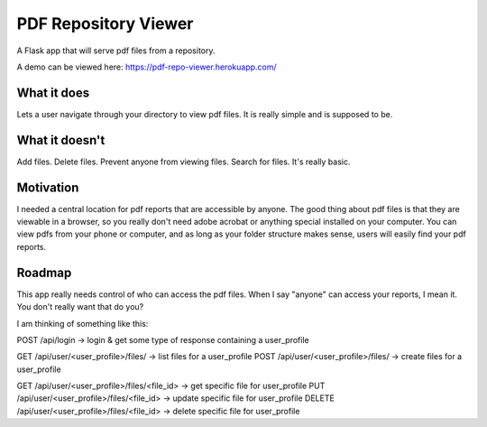 =====================
PDF Repository Viewer
=====================

A Flask app that will serve pdf files from a repository.


A demo can be viewed here:  https://pdf-repo-viewer.herokuapp.com/


What it does
------------

Lets a user navigate through your directory to view pdf files.  It is really simple and is supposed to be.


What it doesn't
---------------

Add files.  Delete files.  Prevent anyone from viewing files.  Search for files.  It's really basic.


Motivation
----------

I needed a central location for pdf reports that are accessible by anyone.  The good thing about pdf files is
that they are viewable in a browser, so you really don't need adobe acrobat or anything special installed on your computer.
You can view pdfs from your phone or computer, and as long as your folder structure makes sense,
users will easily find your pdf reports.


Roadmap
-------

This app really needs control of who can access the pdf files.  When I say "anyone" can access your reports, I mean it.
You don't really want that do you?

I am thinking of something like this:

POST /api/login -> login & get some type of response containing a user_profile

GET /api/user/<user_profile>/files/ -> list files for a user_profile
POST /api/user/<user_profile>/files/ -> create files for a user_profile

GET /api/user/<user_profile>/files/<file_id> -> get specific file for user_profile
PUT /api/user/<user_profile>/files/<file_id> -> update specific file for user_profile
DELETE /api/user/<user_profile>/files/<file_id> -> delete specific file for user_profile
